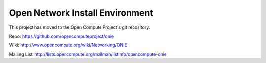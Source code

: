 ********************************
Open Network Install Environment
********************************

This project has moved to the Open Compute Project's git repository.

Repo: `https://github.com/opencomputeproject/onie <https://github.com/opencomputeproject/onie>`_

Wiki: `http://www.opencompute.org/wiki/Networking/ONIE <http://www.opencompute.org/wiki/Networking/ONIE>`_

Mailing List: `http://lists.opencompute.org/mailman/listinfo/opencompute-onie <http://lists.opencompute.org/mailman/listinfo/opencompute-onie>`_
